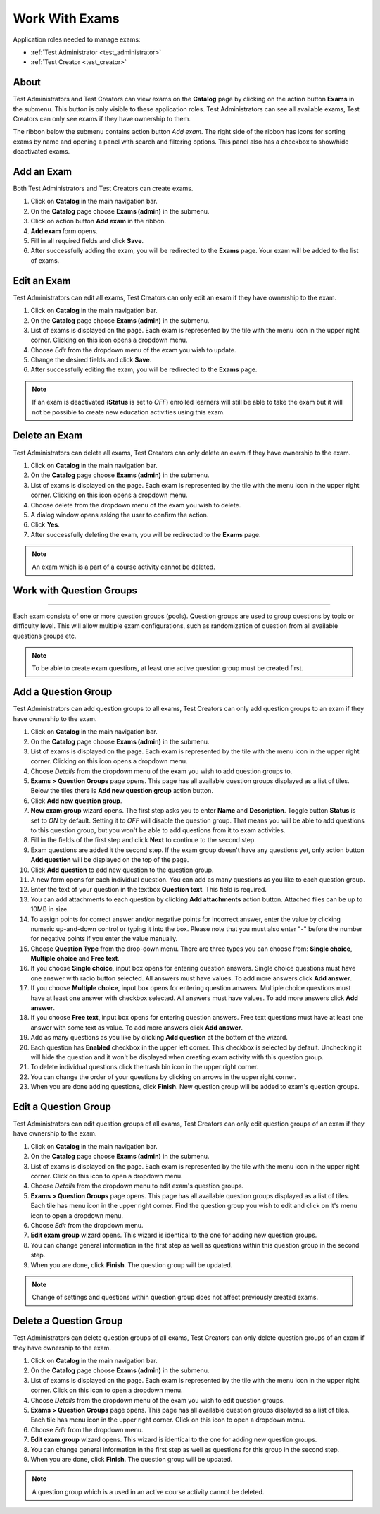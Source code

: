 Work With Exams
================

Application roles needed to manage exams: 

* :ref:`Test Administrator <test_administrator>`
* :ref:`Test Creator <test_creator>`

About
******

Test Administrators and Test Creators can view exams on the **Catalog** page by clicking on the action button **Exams** in the submenu. This button is only visible to these application roles. Test Administrators can see all available exams, Test Creators can only see exams if they have ownership to them.

..
The ribbon below the submenu contains action button *Add exam*. The right side of the ribbon has icons for sorting exams by name and opening a panel with search and filtering options. This panel also has a checkbox to show/hide deactivated exams.


Add an Exam
**************

Both Test Administrators and Test Creators can create exams. 

#. Click on **Catalog** in the main navigation bar. 
#. On the **Catalog** page choose **Exams (admin)** in the submenu.
#. Click on action button **Add exam** in the ribbon.
#. **Add exam** form opens.
#. Fill in all required fields and click **Save**.
#. After successfully adding the exam, you will be redirected to the **Exams** page. Your exam will be added to the list of exams.

Edit an Exam
**************

Test Administrators can edit all exams, Test Creators can only edit an exam if they have ownership to the exam.

#. Click on **Catalog** in the main navigation bar. 
#. On the **Catalog** page choose **Exams (admin)** in the submenu.
#. List of exams is displayed on the page. Each exam is represented by the tile with the menu icon in the upper right corner. Clicking on this icon opens a dropdown menu.
#. Choose *Edit* from the dropdown menu of the exam you wish to update.
#. Change the desired fields and click **Save**.
#. After successfully editing the exam, you will be redirected to the **Exams** page.

.. note:: If an exam is deactivated (**Status** is set to *OFF*) enrolled learners will still be able to take the exam but it will not be possible to create new education activities using this exam. 

Delete an Exam
**************

Test Administrators can delete all exams, Test Creators can only delete an exam if they have ownership to the exam.

#. Click on **Catalog** in the main navigation bar. 
#. On the **Catalog** page choose **Exams (admin)** in the submenu.
#. List of exams is displayed on the page. Each exam is represented by the tile with the menu icon in the upper right corner. Clicking on this icon opens a dropdown menu.
#. Choose delete from the dropdown menu of the exam you wish to delete.
#. A dialog window opens asking the user to confirm the action.
#. Click **Yes**.
#. After successfully deleting the exam, you will be redirected to the **Exams** page.

.. note:: An exam which is a part of a course activity cannot be deleted. 

..
Work with Question Groups
***************************
***************************

Each exam consists of one or more question groups (pools). Question groups are used to group questions by topic or difficulty level. This will allow multiple exam configurations, such as randomization of question from all available questions groups etc.   

.. note:: To be able to create exam questions, at least one active question group must be created first.

Add a Question Group
*********************

Test Administrators can add question groups to all exams, Test Creators can only add question groups to an exam if they have ownership to the exam.

#. Click on **Catalog** in the main navigation bar. 
#. On the **Catalog** page choose **Exams (admin)** in the submenu.
#. List of exams is displayed on the page. Each exam is represented by the tile with the menu icon in the upper right corner. Clicking on this icon opens a dropdown menu.
#. Choose *Details* from the dropdown menu of the exam you wish to add question groups to.
#. **Exams > Question Groups** page opens. This page has all available question groups displayed as a list of tiles. Below the tiles there is **Add new question group** action button.
#. Click **Add new question group**.
#. **New exam group** wizard opens. The first step asks you to enter **Name** and **Description**. Toggle button **Status** is set to *ON* by default. Setting it to *OFF* will disable the question group. That means you will be able to add questions to this question group, but you won't be able to add questions from it to exam activities.
#. Fill in the fields of the first step and click **Next** to continue to the second step.
#. Exam questions are added it the second step. If the exam group doesn't have any questions yet, only action button **Add question** will be displayed on the top of the page.
#. Click **Add question** to add new question to the question group.
#. A new form opens for each individual question. You can add as many questions as you like to each question group.
#. Enter the text of your question in the textbox **Question text**. This field is required.
#. You can add attachments to each question by clicking **Add attachments** action button. Attached files can be up to 10MB in size. 
#. To assign points for correct answer and/or negative points for incorrect answer, enter the value by clicking numeric up-and-down control or typing it into the box. Please note that you must also enter "-" before the number for negative points if you enter the value manually.
#. Choose **Question Type** from the drop-down menu. There are three types you can choose from: **Single choice**, **Multiple choice** and **Free text**.
#. If you choose **Single choice**, input box opens for entering question answers. Single choice questions must have one answer with radio button selected. All answers must have values. To add more answers click **Add answer**.
#. If you choose **Multiple choice**, input box opens for entering question answers. Multiple choice questions must have at least one answer with checkbox selected. All answers must have values. To add more answers click **Add answer**.
#. If you choose **Free text**, input box opens for entering question answers. Free text questions must have at least one answer with some text as value. To add more answers click **Add answer**.
#. Add as many questions as you like by clicking **Add question** at the bottom of the wizard.
#. Each question has **Enabled** checkbox in the upper left corner. This checkbox is selected by default. Unchecking it will hide the question and it won't be displayed when creating exam activity with this question group.
#. To delete individual questions click the trash bin icon in the upper right corner.
#. You can change the order of your questions by clicking on arrows in the upper right corner.
#. When you are done adding questions, click **Finish**. New question group will be added to exam's question groups.

Edit a Question Group
*********************

Test Administrators can edit question groups of all exams, Test Creators can only edit question groups of an exam if they have ownership to the exam.

#. Click on **Catalog** in the main navigation bar. 
#. On the **Catalog** page choose **Exams (admin)** in the submenu.
#. List of exams is displayed on the page. Each exam is represented by the tile with the menu icon in the upper right corner. Click on this icon to open a dropdown menu.
#. Choose *Details* from the dropdown menu to edit exam's question groups.
#. **Exams > Question Groups** page opens. This page has all available question groups displayed as a list of tiles. Each tile has menu icon in the upper right corner. Find the question group you wish to edit and click on it's menu icon to open a dropdown menu.
#. Choose *Edit* from the dropdown menu.
#. **Edit exam group** wizard opens. This wizard is identical to the one for adding new question groups.
#. You can change general information in the first step as well as questions within this question group in the second step.
#. When you are done, click **Finish**. The question group will be updated.

.. note:: Change of settings and questions within question group does not affect previously created exams.


Delete a Question Group
*********************

Test Administrators can delete question groups of all exams, Test Creators can only delete question groups of an exam if they have ownership to the exam.

#. Click on **Catalog** in the main navigation bar. 
#. On the **Catalog** page choose **Exams (admin)** in the submenu.
#. List of exams is displayed on the page. Each exam is represented by the tile with the menu icon in the upper right corner. Click on this icon to open a dropdown menu.
#. Choose *Details* from the dropdown menu of the exam you wish to edit question groups.
#. **Exams > Question Groups** page opens. This page has all available question groups displayed as a list of tiles. Each tile has menu icon in the upper right corner. Click on this icon to open a dropdown menu.
#. Choose *Edit* from the dropdown menu.
#. **Edit exam group** wizard opens. This wizard is identical to the one for adding new question groups.
#. You can change general information in the first step as well as questions for this group in the second step.
#. When you are done, click **Finish**. The question group will be updated.

.. note:: A question group which is a used in an active course activity cannot be deleted. 
